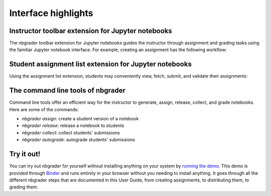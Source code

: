 Interface highlights
====================

Instructor toolbar extension for Jupyter notebooks
--------------------------------------------------
The nbgrader toolbar extension for Jupyter notebooks guides the instructor through
assignment and grading tasks using the familiar Jupyter notebook interface.
For example, creating an assignment has the following workflow:

.. image:: images/creating_assignment.gif
   :alt: Creating assignment

Student assignment list extension for Jupyter notebooks
-------------------------------------------------------
Using the assignment list extension, students may conveniently view, fetch,
submit, and validate their assignments:

.. image:: images/student_assignment.gif
   :alt: nbgrader assignment list

The command line tools of nbgrader
----------------------------------
Command line tools offer an efficient way for the instructor to generate,
assign, release, collect, and grade notebooks. Here are some of the commands:

* `nbgrader assign`: create a student version of a notebook
* `nbgrader release`: release a notebook to students
* `nbgrader collect`: collect students' submissions
* `nbgrader autograde`: autograde students' submissions

Try it out!
-----------

You can try out nbgrader for yourself without installing anything on your system by `running the demo <https://github.com/jhamrick/nbgrader-demo>`_. This demo is provided through `Binder <http://www.mybinder.org/>`_ and runs entirely in your browser without you needing to install anything. It goes through all the different nbgrader steps that are documented in this User Guide, from creating assignments, to distributing them, to grading them.
